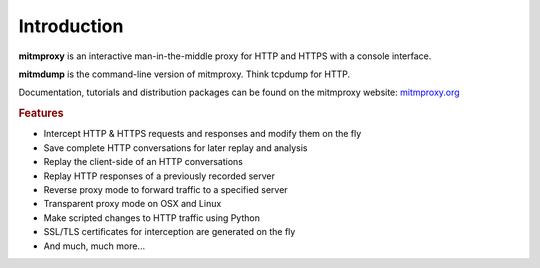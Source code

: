 Introduction
============

**mitmproxy** is an interactive man-in-the-middle proxy for HTTP and HTTPS
with a console interface.

**mitmdump** is the command-line version of mitmproxy. Think tcpdump for HTTP.

Documentation, tutorials and distribution packages can be found on the
mitmproxy website: `mitmproxy.org <https://mitmproxy.org/>`_


.. rubric:: Features

- Intercept HTTP & HTTPS requests and responses and modify them on the fly
- Save complete HTTP conversations for later replay and analysis
- Replay the client-side of an HTTP conversations
- Replay HTTP responses of a previously recorded server
- Reverse proxy mode to forward traffic to a specified server
- Transparent proxy mode on OSX and Linux
- Make scripted changes to HTTP traffic using Python
- SSL/TLS certificates for interception are generated on the fly
- And much, much more...
